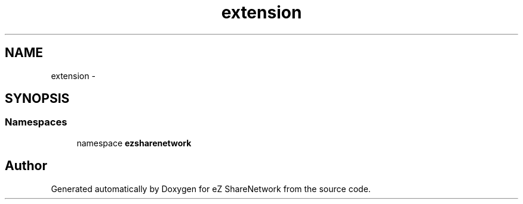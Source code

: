 .TH "extension" 3 "Mon Mar 12 2012" "Version 1.0.0-RC" "eZ ShareNetwork" \" -*- nroff -*-
.ad l
.nh
.SH NAME
extension \- 
.SH SYNOPSIS
.br
.PP
.SS "Namespaces"

.in +1c
.ti -1c
.RI "namespace \fBezsharenetwork\fP"
.br
.in -1c
.SH "Author"
.PP 
Generated automatically by Doxygen for eZ ShareNetwork from the source code\&.
